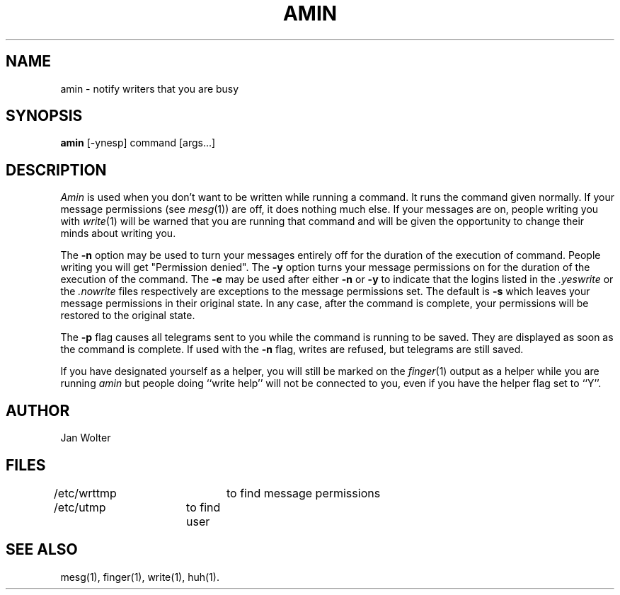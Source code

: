 .\"	@(#)amin.1	2.41 (Wolter) 1/27/2000
.\"
.TH AMIN 1 "July 1, 1991"
.AT 3
.SH NAME
amin \- notify writers that you are busy
.SH SYNOPSIS
.B amin
[-ynesp] command [args...]
.SH DESCRIPTION
.I Amin
is used when you don't want to be written while running a command.
It runs the command given normally.  If your message permissions
(see
.IR mesg (1))
are off, it does nothing much else.
If your messages are on, people writing you with
.IR write (1)
will be warned that you are running that command and
will be given the opportunity to change their minds about writing you.
.PP
The
.B -n
option may be used to turn your messages entirely off for the duration
of the execution of command.
People writing you will get "Permission denied".
The
.B -y
option turns your message permissions on for the duration of
the execution of the command.
The
.B -e
may be used after either
.B -n
or
.B -y
to indicate that the logins listed in the
.I .yeswrite
or the
.I .nowrite
files respectively are exceptions to the message permissions set.
The default is
.B -s
which leaves your message permissions in their original state.
In any case, after the command is complete,
your permissions will be restored to the original state.
.PP
The
.B -p
flag causes all telegrams sent to you while the command is running to be saved.
They are displayed as soon as the command is complete.
If used with the
.B -n
flag, writes are refused, but telegrams are still saved.
.PP
If you have designated yourself as a helper, you will still be marked on
the
.IR finger (1)
output as a helper while you are running
.I amin
but people doing ``write help'' will not be connected to you,
even if you have the helper flag set to ``Y''.
.SH AUTHOR
Jan Wolter
.SH FILES
/etc/wrttmp	to find message permissions
.br
/etc/utmp	to find user
.SH "SEE ALSO"
mesg(1), finger(1), write(1), huh(1).
